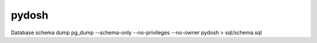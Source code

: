 pydosh
------

Database schema dump
pg_dump --schema-only --no-privileges --no-owner pydosh > sql/schema.sql

